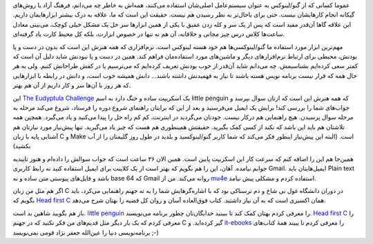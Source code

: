 .. link: 
.. description: 
.. tags: Linux, Eudyptula
.. date: 2014/10/01 20:40:19
.. title: برنامه نویسی کرنل لینوکس با راهنمایی The Eudyptula Challenge
.. slug: the-eudyptula-challenge

عموما کسانی که از گنو/لینوکس به عنوان سیستم‌عامل اصلی‌شان استفاده می‌کنند‌، همه‌اش به خاطر چه می‌دانم‌، فرهنگ آزاد یا روش‌های گیکانه انجام کار‌هایشان نیست. حتی برای باحال‌تر به نظر رسیدن هم نیست. حقیقت این است که ما‌، علاقه به درک بیشتر ابزار‌هایمان داریم. این علاقه گاها آن‌قدر مفید است که پس از یک سر و کله زدن عمیق با یکی از همین ابزار‌ها سر حل یک مشکل خیلی کوچک‌، می‌بینی معادل ساعت‌ها کلاس درس چیز مجانی و خلاقانه‌، آن هم نه تنها در خصوص ابزارت‌، بلکه کل محیط کارت یاد گرفته‌ای.

مهم‌ترین ابزار مورد استفاده ما گنو/لینوکسی‌ها هم خود هسته لینوکس است. نرم‌افزاری که همه هنرش این است‌ که بدون در دست و پا بودنش‌، محیطی برای ارتباط نرم‌افزار‌های دیگر و ماشین‌های مورد استفاده‌مان فراهم کند. همین در دست و پا نبودنش شاید دلیل آن است که کمتر سعی کرده‌ایم بشناسیمش. چه می‌دانم شاید آن‌قدر از خوب بودنش تعریف کرده‌ایم که می‌ترسیم پا در کفش طراحانش کنیم. ولی به هر حال همه که قرار نیست برنامه نویس هسته باشند تا نیاز به فهمیدنش داشته باشند… دانش همیشه خوب است، و دانش در رابطه با ابزار‌هایی که هر روز با آن‌ها سر و کار داریم از آن هم بهتر.

این `The Eudyptula Challenge`_ یک اسکریپت ساده و خنگ دارد به اسم little penguin که همه هنرش این است که ازتان سوال بپرسد و جواب‌های شما را بررسی کند! برایش یک ایمیل می‌فرستید و بعد از این که برایتان راهنمای شروع دوره را فرستاد‌، شروع می‌کند مرحله به مرحله سوال پرسیدن. هیچ راهنمایی هم درکار نیست. خودتان می‌گردید در اینترنت‌، کم کم راه حل را پیدا می‌کنید و یاد می‌گیرد. همچین همه تلاشتان هم باید این باشد که نکند از کسی کمک بگیرید. حقیقتش همینطوری هم هست که چیز یاد می‌گیرید. تنها پیش‌نیاز مورد نیاز‌تان هم آشنایی پایه با زبان C و Make است. (البته این پیش‌نیاز اینطور فکر می‌کند که شما کاربر گنو/لینوکسید و بلدید در طول روز گلیمتان را از آب بکشید)

همین‌جا هم این را اضافه کنم که سرعت کار این اسکریپت پایین است. همین الان ۳۶ ساعت است که جواب سوالش را داده‌ام و هنوز تاییدیه جوابم نیامده. آهان‌، این را هم بگویم که بهتر است از یک کلاینت برای ایمیل استفاده کنید نه رابط کاربری Gmail. ایمیل‌هایتان باید Plain text باشد و فایل‌های پیوستی متن ساده و نه base 64 که Gmail روانه می‌کند. من از mu4e_ استفاده کردم و مشکلی پیش نیامد. 

اگر هم مثل من زبان C در دوران دانشگاه غول بی شاخ و دم ترسناکی بود که با اشاره‌گر‌هایش شما را به ته جهنم راهنمایی می‌کرد‌، باید بگویم که `Head first C`_ همان اکسیری است که به آن نیاز داشتید. کتاب فوق‌العاده آسان و روان کل قضیه را بهتان شرح می‌دهد.

باز هم بگویید شاهین بد است. `little penguin`_ را معرفی کردم بهتان کمک کند تا ببینید خدایگان‌تان چطور برنامه می‌نویسند. `Head first C`_ را معرفی کردم که یک بار دیگر مثل قدیم‌های من فکر نکنید که در جهنم C گیر کرده‌اید. و `it-ebooks`_ را معرفی کردم تا ببیند همهٔ کتاب‌های برنامه‌نویسی دنیا را عین‌الله جعفر نژاد قومی نمی‌نویسد ;-)

.. _`Head first C`: http://it-ebooks.info/book/704/
.. _`little penguin`: http://eudyptula-challenge.org/
.. _`it-ebooks`: http://it-ebooks.info
.. _`The Eudyptula Challenge`: http://eudyptula-challenge.org/
.. _mu4e: http://www.djcbsoftware.nl/code/mu/mu4e.html
